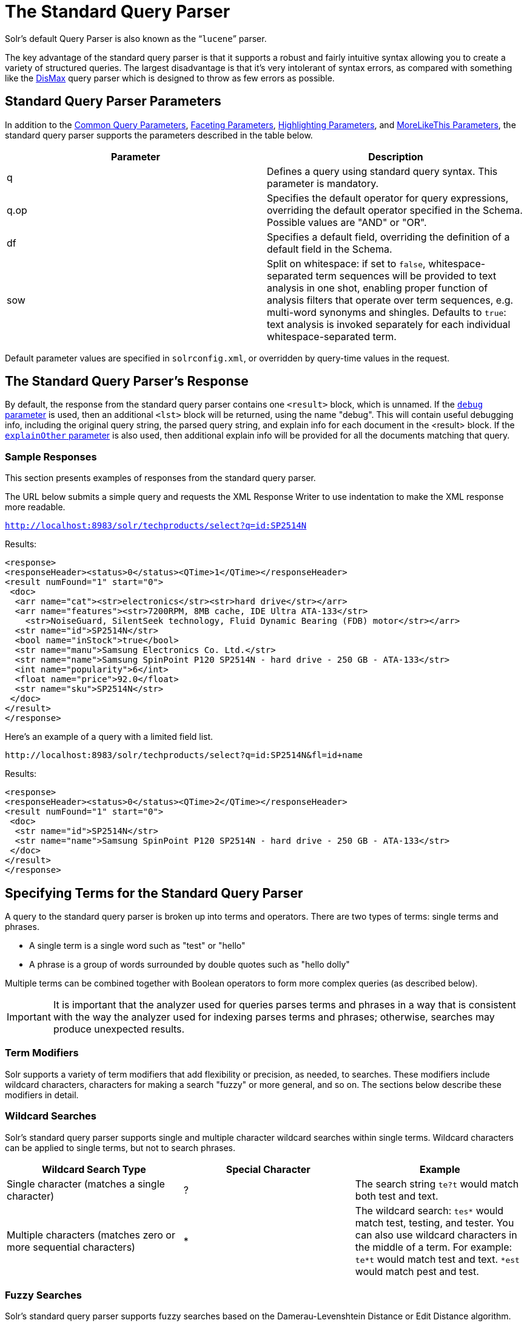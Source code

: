 = The Standard Query Parser
:page-shortname: the-standard-query-parser
:page-permalink: the-standard-query-parser.html

Solr's default Query Parser is also known as the "```lucene```" parser.

The key advantage of the standard query parser is that it supports a robust and fairly intuitive syntax allowing you to create a variety of structured queries. The largest disadvantage is that it's very intolerant of syntax errors, as compared with something like the <<the-dismax-query-parser.adoc#the-dismax-query-parser,DisMax>> query parser which is designed to throw as few errors as possible.

[[TheStandardQueryParser-StandardQueryParserParameters]]
== Standard Query Parser Parameters

In addition to the <<common-query-parameters.adoc#common-query-parameters,Common Query Parameters>>, <<faceting.adoc#faceting,Faceting Parameters>>, <<highlighting.adoc#highlighting,Highlighting Parameters>>, and <<morelikethis.adoc#morelikethis,MoreLikeThis Parameters>>, the standard query parser supports the parameters described in the table below.

[width="100%",cols="50%,50%",options="header",]
|===
|Parameter |Description
|q |Defines a query using standard query syntax. This parameter is mandatory.
|q.op |Specifies the default operator for query expressions, overriding the default operator specified in the Schema. Possible values are "AND" or "OR".
|df |Specifies a default field, overriding the definition of a default field in the Schema.
|sow |Split on whitespace: if set to `false`, whitespace-separated term sequences will be provided to text analysis in one shot, enabling proper function of analysis filters that operate over term sequences, e.g. multi-word synonyms and shingles. Defaults to `true`: text analysis is invoked separately for each individual whitespace-separated term.
|===

Default parameter values are specified in `solrconfig.xml`, or overridden by query-time values in the request.

// OLD_CONFLUENCE_ID: TheStandardQueryParser-TheStandardQueryParser'sResponse

[[TheStandardQueryParser-TheStandardQueryParser_sResponse]]
== The Standard Query Parser's Response

By default, the response from the standard query parser contains one `<result>` block, which is unnamed. If the <<common-query-parameters.adoc#CommonQueryParameters-ThedebugParameter,`debug` parameter>> is used, then an additional `<lst>` block will be returned, using the name "debug". This will contain useful debugging info, including the original query string, the parsed query string, and explain info for each document in the <result> block. If the <<common-query-parameters.adoc#CommonQueryParameters-TheexplainOtherParameter,`explainOther` parameter>> is also used, then additional explain info will be provided for all the documents matching that query.

[[TheStandardQueryParser-SampleResponses]]
=== Sample Responses

This section presents examples of responses from the standard query parser.

The URL below submits a simple query and requests the XML Response Writer to use indentation to make the XML response more readable.

`http://localhost:8983/solr/techproducts/select?q=id:SP2514N`

Results:

[source,xml]
----
<response>
<responseHeader><status>0</status><QTime>1</QTime></responseHeader>
<result numFound="1" start="0">
 <doc>
  <arr name="cat"><str>electronics</str><str>hard drive</str></arr>
  <arr name="features"><str>7200RPM, 8MB cache, IDE Ultra ATA-133</str>
    <str>NoiseGuard, SilentSeek technology, Fluid Dynamic Bearing (FDB) motor</str></arr>
  <str name="id">SP2514N</str>
  <bool name="inStock">true</bool>
  <str name="manu">Samsung Electronics Co. Ltd.</str>
  <str name="name">Samsung SpinPoint P120 SP2514N - hard drive - 250 GB - ATA-133</str>
  <int name="popularity">6</int>
  <float name="price">92.0</float>
  <str name="sku">SP2514N</str>
 </doc>
</result>
</response>
----

Here's an example of a query with a limited field list.

[source,html]
----
http://localhost:8983/solr/techproducts/select?q=id:SP2514N&fl=id+name
----

Results:

[source,xml]
----
<response>
<responseHeader><status>0</status><QTime>2</QTime></responseHeader>
<result numFound="1" start="0">
 <doc>
  <str name="id">SP2514N</str>
  <str name="name">Samsung SpinPoint P120 SP2514N - hard drive - 250 GB - ATA-133</str>
 </doc>
</result>
</response>
----

[[TheStandardQueryParser-SpecifyingTermsfortheStandardQueryParser]]
== Specifying Terms for the Standard Query Parser

A query to the standard query parser is broken up into terms and operators. There are two types of terms: single terms and phrases.

* A single term is a single word such as "test" or "hello"
* A phrase is a group of words surrounded by double quotes such as "hello dolly"

Multiple terms can be combined together with Boolean operators to form more complex queries (as described below).

[IMPORTANT]
====

It is important that the analyzer used for queries parses terms and phrases in a way that is consistent with the way the analyzer used for indexing parses terms and phrases; otherwise, searches may produce unexpected results.

====

[[TheStandardQueryParser-TermModifiers]]
=== Term Modifiers

Solr supports a variety of term modifiers that add flexibility or precision, as needed, to searches. These modifiers include wildcard characters, characters for making a search "fuzzy" or more general, and so on. The sections below describe these modifiers in detail.

[[TheStandardQueryParser-WildcardSearches]]
=== Wildcard Searches

Solr's standard query parser supports single and multiple character wildcard searches within single terms. Wildcard characters can be applied to single terms, but not to search phrases.

[width="100%",cols="34%,33%,33%",options="header",]
|===
|Wildcard Search Type |Special Character |Example
|Single character (matches a single character) |? |The search string `te?t` would match both test and text.
|Multiple characters (matches zero or more sequential characters) |* |The wildcard search: `tes*` would match test, testing, and tester. You can also use wildcard characters in the middle of a term. For example: `te*t` would match test and text. `*est` would match pest and test.
|===

[[TheStandardQueryParser-FuzzySearches]]
=== Fuzzy Searches

Solr's standard query parser supports fuzzy searches based on the Damerau-Levenshtein Distance or Edit Distance algorithm. Fuzzy searches discover terms that are similar to a specified term without necessarily being an exact match. To perform a fuzzy search, use the tilde ~ symbol at the end of a single-word term. For example, to search for a term similar in spelling to "roam," use the fuzzy search:

`roam~`

This search will match terms like roams, foam, & foams. It will also match the word "roam" itself.

An optional distance parameter specifies the maximum number of edits allowed, between 0 and 2, defaulting to 2. For example:

`roam~1`

This will match terms like roams & foam - but not foams since it has an edit distance of "2".

[IMPORTANT]
====

In many cases, stemming (reducing terms to a common stem) can produce similar effects to fuzzy searches and wildcard searches.

====

[[TheStandardQueryParser-ProximitySearches]]
=== Proximity Searches

A proximity search looks for terms that are within a specific distance from one another.

To perform a proximity search, add the tilde character ~ and a numeric value to the end of a search phrase. For example, to search for a "apache" and "jakarta" within 10 words of each other in a document, use the search:

`"jakarta apache"~10`

The distance referred to here is the number of term movements needed to match the specified phrase. In the example above, if "apache" and "jakarta" were 10 spaces apart in a field, but "apache" appeared before "jakarta", more than 10 term movements would be required to move the terms together and position "apache" to the right of "jakarta" with a space in between.

[[TheStandardQueryParser-RangeSearches]]
=== Range Searches

A range search specifies a range of values for a field (a range with an upper bound and a lower bound). The query matches documents whose values for the specified field or fields fall within the range. Range queries can be inclusive or exclusive of the upper and lower bounds. Sorting is done lexicographically, except on numeric fields. For example, the range query below matches all documents whose `mod_date` field has a value between 20020101 and 20030101, inclusive.

`mod_date:[20020101 TO 20030101]`

Range queries are not limited to date fields or even numerical fields. You could also use range queries with non-date fields:

`title:{Aida TO Carmen`}

This will find all documents whose titles are between Aida and Carmen, but not including Aida and Carmen.

The brackets around a query determine its inclusiveness.

* Square brackets [ ] denote an inclusive range query that matches values including the upper and lower bound.
* Curly brackets \{ } denote an exclusive range query that matches values between the upper and lower bounds, but excluding the upper and lower bounds themselves.
* You can mix these types so one end of the range is inclusive and the other is exclusive. Here's an example: `count:{1 TO 10]`

// OLD_CONFLUENCE_ID: TheStandardQueryParser-BoostingaTermwith^

[[TheStandardQueryParser-BoostingaTermwith_]]
=== Boosting a Term with `^`

Lucene/Solr provides the relevance level of matching documents based on the terms found. To boost a term use the caret symbol `^` with a boost factor (a number) at the end of the term you are searching. The higher the boost factor, the more relevant the term will be.

Boosting allows you to control the relevance of a document by boosting its term. For example, if you are searching for

"jakarta apache" and you want the term "jakarta" to be more relevant, you can boost it by adding the ^ symbol along with the boost factor immediately after the term. For example, you could type:

`jakarta^4 apache`

This will make documents with the term jakarta appear more relevant. You can also boost Phrase Terms as in the example:

`"jakarta apache"^4 "Apache Lucene"`

By default, the boost factor is 1. Although the boost factor must be positive, it can be less than 1 (for example, it could be 0.2).

// OLD_CONFLUENCE_ID: TheStandardQueryParser-ConstantScorewith^=

[[TheStandardQueryParser-ConstantScorewith_]]
=== Constant Score with `^=`

Constant score queries are created with `<query_clause>^=<score>`, which sets the entire clause to the specified score for any documents matching that clause. This is desirable when you only care about matches for a particular clause and don't want other relevancy factors such as term frequency (the number of times the term appears in the field) or inverse document frequency (a measure across the whole index for how rare a term is in a field).

Example:

....
(description:blue OR color:blue)^=1.0 text:shoes
....

[[TheStandardQueryParser-SpecifyingFieldsinaQuerytotheStandardQueryParser]]
== Specifying Fields in a Query to the Standard Query Parser

Data indexed in Solr is organized in fields, which are <<defining-fields.adoc#defining-fields,defined in the Solr Schema>>. Searches can take advantage of fields to add precision to queries. For example, you can search for a term only in a specific field, such as a title field.

The Schema defines one field as a default field. If you do not specify a field in a query, Solr searches only the default field. Alternatively, you can specify a different field or a combination of fields in a query.

To specify a field, type the field name followed by a colon ":" and then the term you are searching for within the field.

For example, suppose an index contains two fields, title and text,and that text is the default field. If you want to find a document called "The Right Way" which contains the text "don't go this way," you could include either of the following terms in your search query:

`title:"The Right Way" AND text:go`

`title:"Do it right" AND go`

Since text is the default field, the field indicator is not required; hence the second query above omits it.

The field is only valid for the term that it directly precedes, so the query `title:Do it right` will find only "Do" in the title field. It will find "it" and "right" in the default field (in this case the text field).

[[TheStandardQueryParser-BooleanOperatorsSupportedbytheStandardQueryParser]]
== Boolean Operators Supported by the Standard Query Parser

Boolean operators allow you to apply Boolean logic to queries, requiring the presence or absence of specific terms or conditions in fields in order to match documents. The table below summarizes the Boolean operators supported by the standard query parser.

[width="100%",cols="34%,33%,33%",options="header",]
|===
|Boolean Operator |Alternative Symbol |Description
|AND |`&&` |Requires both terms on either side of the Boolean operator to be present for a match.
|NOT |`!` |Requires that the following term not be present.
|OR |`||` |Requires that either term (or both terms) be present for a match.
| |`+` |Requires that the following term be present.
| |`-` |Prohibits the following term (that is, matches on fields or documents that do not include that term). The `-` operator is functionally similar to the Boolean operator `!`. Because it's used by popular search engines such as Google, it may be more familiar to some user communities.
|===

Boolean operators allow terms to be combined through logic operators. Lucene supports AND, "`+`", OR, NOT and "`-`" as Boolean operators.

[IMPORTANT]
====

When specifying Boolean operators with keywords such as AND or NOT, the keywords must appear in all uppercase.

====

[NOTE]
====

The standard query parser supports all the Boolean operators listed in the table above. The DisMax query parser supports only `+` and `-`.

====

The OR operator is the default conjunction operator. This means that if there is no Boolean operator between two terms, the OR operator is used. The OR operator links two terms and finds a matching document if either of the terms exist in a document. This is equivalent to a union using sets. The symbol || can be used in place of the word OR.

To search for documents that contain either "jakarta apache" or just "jakarta," use the query:

`"jakarta apache" jakarta`

or

`"jakarta apache" OR jakarta`

// OLD_CONFLUENCE_ID: TheStandardQueryParser-TheBooleanOperator+

[[TheStandardQueryParser-TheBooleanOperator_]]
=== The Boolean Operator `+`

The `+` symbol (also known as the "required" operator) requires that the term after the `+` symbol exist somewhere in a field in at least one document in order for the query to return a match.

For example, to search for documents that must contain "jakarta" and that may or may not contain "lucene," use the following query:

`+jakarta lucene`

[NOTE]
====

This operator is supported by both the standard query parser and the DisMax query parser.

====

// OLD_CONFLUENCE_ID: TheStandardQueryParser-TheBooleanOperatorAND(&&)

[[TheStandardQueryParser-TheBooleanOperatorAND_]]
=== The Boolean Operator AND (`&&`)

The AND operator matches documents where both terms exist anywhere in the text of a single document. This is equivalent to an intersection using sets. The symbol `&&` can be used in place of the word AND.

To search for documents that contain "jakarta apache" and "Apache Lucene," use either of the following queries:

`"jakarta apache" AND "Apache Lucene"`

`"jakarta apache" && "Apache Lucene"`

// OLD_CONFLUENCE_ID: TheStandardQueryParser-TheBooleanOperatorNOT(!)

[[TheStandardQueryParser-TheBooleanOperatorNOT_]]
=== The Boolean Operator NOT (`!`)

The NOT operator excludes documents that contain the term after NOT. This is equivalent to a difference using sets. The symbol `!` can be used in place of the word NOT.

The following queries search for documents that contain the phrase "jakarta apache" but do not contain the phrase "Apache Lucene":

`"jakarta apache" NOT "Apache Lucene"`

`"jakarta apache" ! "Apache Lucene"`

[[TheStandardQueryParser-TheBooleanOperator-]]
=== The Boolean Operator `-`

The `-` symbol or "prohibit" operator excludes documents that contain the term after the `-` symbol.

For example, to search for documents that contain "jakarta apache" but not "Apache Lucene," use the following query:

`"jakarta apache" -"Apache Lucene"`

[[TheStandardQueryParser-EscapingSpecialCharacters]]
=== Escaping Special Characters

Solr gives the following characters special meaning when they appear in a query:

+ - && || ! ( ) \{ } [ ] ^ " ~ * ? : /

To make Solr interpret any of these characters literally, rather as a special character, precede the character with a backslash character \. For example, to search for (1+1):2 without having Solr interpret the plus sign and parentheses as special characters for formulating a sub-query with two terms, escape the characters by preceding each one with a backslash:

[source,html]
----
\(1\+1\)\:2
----

[[TheStandardQueryParser-GroupingTermstoFormSub-Queries]]
== Grouping Terms to Form Sub-Queries

Lucene/Solr supports using parentheses to group clauses to form sub-queries. This can be very useful if you want to control the Boolean logic for a query.

The query below searches for either "jakarta" or "apache" and "website":

`(jakarta OR apache) AND website`

This adds precision to the query, requiring that the term "website" exist, along with either term "jakarta" and "apache."

[[TheStandardQueryParser-GroupingClauseswithinaField]]
=== Grouping Clauses within a Field

To apply two or more Boolean operators to a single field in a search, group the Boolean clauses within parentheses. For example, the query below searches for a title field that contains both the word "return" and the phrase "pink panther":

`title:(+return +"pink panther")`

[[TheStandardQueryParser-Comments]]
== Comments

C-Style comments are supported in query strings.

Example:

`"jakarta apache" /* this is a comment in the middle of a normal query string */ OR jakarta`

Comments may be nested.

[[TheStandardQueryParser-DifferencesbetweenLuceneQueryParserandtheSolrStandardQueryParser]]
== Differences between Lucene Query Parser and the Solr Standard Query Parser

Solr's standard query parser differs from the Lucene Query Parser in the following ways:

* A * may be used for either or both endpoints to specify an open-ended range query
** `field:[* TO 100]` finds all field values less than or equal to 100
** `field:[100 TO *]` finds all field values greater than or equal to 100
** `field:[* TO *]` matches all documents with the field
* Pure negative queries (all clauses prohibited) are allowed (only as a top-level clause)
** `-inStock:false` finds all field values where inStock is not false
** `-field:[* TO *]` finds all documents without a value for field
* A hook into FunctionQuery syntax. You'll need to use quotes to encapsulate the function if it includes parentheses, as shown in the second example below:
** `_val_:myfield`
** `_val_:"recip(rord(myfield),1,2,3)"`
* Support for using any type of query parser as a nested clause.
** `inStock:true OR {!dismax qf='name manu' v='ipod'}`
* Support for a special `filter(...)` syntax to indicate that some query clauses should be cached in the filter cache (as a constant score boolean query). This allows sub-queries to be cached and re-used in other queries. For example `inStock:true` will be cached and re-used in all three of the queries below:
** `q=features:songs OR filter(inStock:true)`
** `q=+manu:Apple +filter(inStock:true)`
** `q=+manu:Apple & fq=inStock:true`
+
This can even be used to cache individual clauses of complex filter queries. In the first query below, 3 items will be added to the filter cache (the top level `fq` and both `filter(...)` clauses) and in the second query, there will be 2 cache hits, and one new cache insertion (for the new top level `fq`):
** `q=features:songs & fq=+filter(inStock:true) +filter(price:[* TO 100])`
** `q=manu:Apple & fq=-filter(inStock:true) -filter(price:[* TO 100])`
* Range queries ("[a TO z]"), prefix queries ("a*"), and wildcard queries ("a*b") are constant-scoring (all matching documents get an equal score). The scoring factors TF, IDF, index boost, and "coord" are not used. There is no limitation on the number of terms that match (as there was in past versions of Lucene).
* Constant score queries are created with `<query_clause>^=<score>`, which sets the entire clause to the specified score for any documents matching that clause:
** `q=(description:blue color:blue)^=1.0 title:blue^=5.0`

[[TheStandardQueryParser-SpecifyingDatesandTimes]]
=== Specifying Dates and Times

Queries against fields using the `TrieDateField` type (typically range queries) should use the <<working-with-dates.adoc#working-with-dates,appropriate date syntax>>:

* `timestamp:[* TO NOW]`
* `createdate:[1976-03-06T23:59:59.999Z TO *]`
* `createdate:[1995-12-31T23:59:59.999Z TO 2007-03-06T00:00:00Z]`
* `pubdate:[NOW-1YEAR/DAY TO NOW/DAY+1DAY]`
* `createdate:[1976-03-06T23:59:59.999Z TO 1976-03-06T23:59:59.999Z+1YEAR]`
* `createdate:[1976-03-06T23:59:59.999Z/YEAR TO 1976-03-06T23:59:59.999Z]`

[[TheStandardQueryParser-RelatedTopics]]
== Related Topics

* <<local-parameters-in-queries.adoc#local-parameters-in-queries,Local Parameters in Queries>>
* <<other-parsers.adoc#other-parsers,Other Parsers>>
